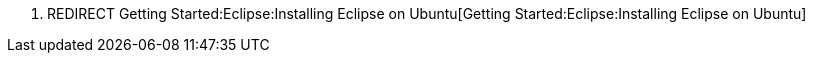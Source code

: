 1.  REDIRECT
Getting Started:Eclipse:Installing Eclipse on Ubuntu[Getting
Started:Eclipse:Installing Eclipse on Ubuntu]


